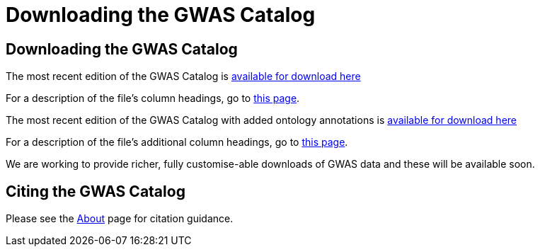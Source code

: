 = Downloading the GWAS Catalog

== Downloading the GWAS Catalog

The most recent edition of the GWAS Catalog is link:../api/search/downloads/full[available for download here]

For a description of the file's column headings, go to link:fileheaders[this page].

The most recent edition of the GWAS Catalog with added ontology annotations is link:../api/search/downloads/alternative[available for download here]

For a description of the file's additional column headings, go to link:fileheaders[this page].

We are working to provide richer, fully customise-able downloads of GWAS data and these will be available soon.


== Citing the GWAS Catalog
Please see the link:about[About] page for citation guidance.

